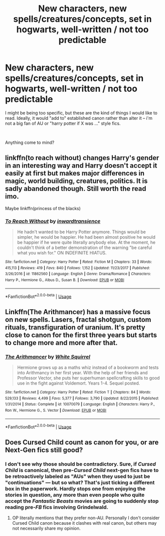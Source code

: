 #+TITLE: New characters, new spells/creatures/concepts, set in hogwarts, well-written / not too predictable

* New characters, new spells/creatures/concepts, set in hogwarts, well-written / not too predictable
:PROPERTIES:
:Author: AuroraBorealisX
:Score: 7
:DateUnix: 1562622183.0
:DateShort: 2019-Jul-09
:FlairText: Request
:END:
I might be being too specific, but these are the kind of things I would like to read. Ideally, it would "add to" established canon rather than alter it -- i'm not a big fan of AU or "harry potter if X was ..." style fics.

​

Anything come to mind?


** linkffn(to reach without) changes Harry's gender in an interesting way and Harry doesn't accept it easily at first but makes major differences in magic, world building, creatures, politics. It is sadly abandoned though. Still worth the read imo.

Maybe linkffn(princess of the blacks)
:PROPERTIES:
:Author: Garanar
:Score: 2
:DateUnix: 1562633185.0
:DateShort: 2019-Jul-09
:END:

*** [[https://www.fanfiction.net/s/11862560/1/][*/To Reach Without/*]] by [[https://www.fanfiction.net/u/4677330/inwardtransience][/inwardtransience/]]

#+begin_quote
  He hadn't wanted to be Harry Potter anymore. Things would be simpler, he would be happier. He had been almost positive he would be happier if he were quite literally anybody else. At the moment, he couldn't think of a better demonstration of the warning "be careful what you wish for." ON INDEFINITE HIATUS.
#+end_quote

^{/Site/:} ^{fanfiction.net} ^{*|*} ^{/Category/:} ^{Harry} ^{Potter} ^{*|*} ^{/Rated/:} ^{Fiction} ^{M} ^{*|*} ^{/Chapters/:} ^{33} ^{*|*} ^{/Words/:} ^{415,113} ^{*|*} ^{/Reviews/:} ^{419} ^{*|*} ^{/Favs/:} ^{840} ^{*|*} ^{/Follows/:} ^{1,152} ^{*|*} ^{/Updated/:} ^{11/23/2017} ^{*|*} ^{/Published/:} ^{3/26/2016} ^{*|*} ^{/id/:} ^{11862560} ^{*|*} ^{/Language/:} ^{English} ^{*|*} ^{/Genre/:} ^{Drama/Romance} ^{*|*} ^{/Characters/:} ^{Harry} ^{P.,} ^{Hermione} ^{G.,} ^{Albus} ^{D.,} ^{Susan} ^{B.} ^{*|*} ^{/Download/:} ^{[[http://www.ff2ebook.com/old/ffn-bot/index.php?id=11862560&source=ff&filetype=epub][EPUB]]} ^{or} ^{[[http://www.ff2ebook.com/old/ffn-bot/index.php?id=11862560&source=ff&filetype=mobi][MOBI]]}

--------------

*FanfictionBot*^{2.0.0-beta} | [[https://github.com/tusing/reddit-ffn-bot/wiki/Usage][Usage]]
:PROPERTIES:
:Author: FanfictionBot
:Score: 1
:DateUnix: 1562633192.0
:DateShort: 2019-Jul-09
:END:


** Linkffn(The Arithmancer) has a massive focus on new spells. Lasers, fractal shotgun, custom rituals, transfiguration of uranium. It's pretty close to canon for the first three years but starts to change more and more after that.
:PROPERTIES:
:Author: 15_Redstones
:Score: 2
:DateUnix: 1562654620.0
:DateShort: 2019-Jul-09
:END:

*** [[https://www.fanfiction.net/s/10070079/1/][*/The Arithmancer/*]] by [[https://www.fanfiction.net/u/5339762/White-Squirrel][/White Squirrel/]]

#+begin_quote
  Hermione grows up as a maths whiz instead of a bookworm and tests into Arithmancy in her first year. With the help of her friends and Professor Vector, she puts her superhuman spellcrafting skills to good use in the fight against Voldemort. Years 1-4. Sequel posted.
#+end_quote

^{/Site/:} ^{fanfiction.net} ^{*|*} ^{/Category/:} ^{Harry} ^{Potter} ^{*|*} ^{/Rated/:} ^{Fiction} ^{T} ^{*|*} ^{/Chapters/:} ^{84} ^{*|*} ^{/Words/:} ^{529,133} ^{*|*} ^{/Reviews/:} ^{4,499} ^{*|*} ^{/Favs/:} ^{5,377} ^{*|*} ^{/Follows/:} ^{3,790} ^{*|*} ^{/Updated/:} ^{8/22/2015} ^{*|*} ^{/Published/:} ^{1/31/2014} ^{*|*} ^{/Status/:} ^{Complete} ^{*|*} ^{/id/:} ^{10070079} ^{*|*} ^{/Language/:} ^{English} ^{*|*} ^{/Characters/:} ^{Harry} ^{P.,} ^{Ron} ^{W.,} ^{Hermione} ^{G.,} ^{S.} ^{Vector} ^{*|*} ^{/Download/:} ^{[[http://www.ff2ebook.com/old/ffn-bot/index.php?id=10070079&source=ff&filetype=epub][EPUB]]} ^{or} ^{[[http://www.ff2ebook.com/old/ffn-bot/index.php?id=10070079&source=ff&filetype=mobi][MOBI]]}

--------------

*FanfictionBot*^{2.0.0-beta} | [[https://github.com/tusing/reddit-ffn-bot/wiki/Usage][Usage]]
:PROPERTIES:
:Author: FanfictionBot
:Score: 1
:DateUnix: 1562654634.0
:DateShort: 2019-Jul-09
:END:


** Does Cursed Child count as canon for you, or are Next-Gen fics still good?
:PROPERTIES:
:Author: Slightly_Too_Heavy
:Score: -2
:DateUnix: 1562623525.0
:DateShort: 2019-Jul-09
:END:

*** I don't see why those should be contradictory. Sure, if /Cursed Child/ is canonical, then pre-/Cursed Child/ next-gen fics have to be retroactively labeled as "AUs" when they used to just be "continuations" --- but so what? That's just ticking a different box in the paperwork. Hardly stops one from enjoying the stories in question, any more than even people who quite accept the /Fantastic Beasts/ movies are going to suddenly stop reading pre-/FB/ fics involving Grindelwald.
:PROPERTIES:
:Author: Achille-Talon
:Score: 1
:DateUnix: 1562625392.0
:DateShort: 2019-Jul-09
:END:

**** OP literally mentions that they prefer non-AU. Personally I don't consider Cursed Child canon because it clashes with real canon, but others may not necessarily share my opinion.
:PROPERTIES:
:Author: Slightly_Too_Heavy
:Score: 1
:DateUnix: 1562652986.0
:DateShort: 2019-Jul-09
:END:
